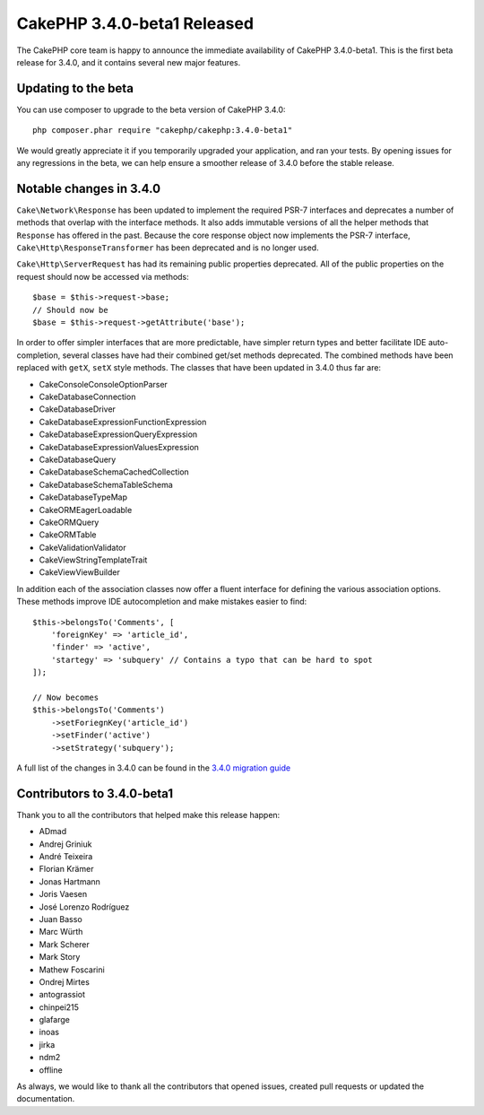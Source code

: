 CakePHP 3.4.0-beta1 Released
============================

The CakePHP core team is happy to announce the immediate availability of CakePHP
3.4.0-beta1. This is the first beta release for 3.4.0, and it contains several
new major features.

Updating to the beta
--------------------

You can use composer to upgrade to the beta version of CakePHP 3.4.0::

    php composer.phar require "cakephp/cakephp:3.4.0-beta1"

We would greatly appreciate it if you temporarily upgraded your application,
and ran your tests. By opening issues for any regressions in the beta, we can
help ensure a smoother release of 3.4.0 before the stable release.

Notable changes in 3.4.0
------------------------

``Cake\Network\Response`` has been updated to implement the required PSR-7
interfaces and deprecates a number of methods that overlap with the 
interface methods. It also adds immutable versions of all the helper
methods that ``Response`` has offered in the past. Because the core response
object now implements the PSR-7 interface, ``Cake\Http\ResponseTransformer`` has been
deprecated and is no longer used.

``Cake\Http\ServerRequest`` has had its remaining public properties deprecated.
All of the public properties on the request should now be accessed via methods::

    $base = $this->request->base;
    // Should now be
    $base = $this->request->getAttribute('base');

In order to offer simpler interfaces that are more predictable, have simpler
return types and better facilitate IDE auto-completion, several classes have had
their combined get/set methods deprecated. The combined methods have been
replaced with ``getX``, ``setX`` style methods. The classes that have been updated
in 3.4.0 thus far are:

* Cake\Console\ConsoleOptionParser
* Cake\Database\Connection
* Cake\Database\Driver
* Cake\Database\Expression\FunctionExpression
* Cake\Database\Expression\QueryExpression
* Cake\Database\Expression\ValuesExpression
* Cake\Database\Query
* Cake\Database\Schema\CachedCollection
* Cake\Database\Schema\TableSchema
* Cake\Database\TypeMap
* Cake\ORM\EagerLoadable
* Cake\ORM\Query
* Cake\ORM\Table
* Cake\Validation\Validator
* Cake\View\StringTemplateTrait
* Cake\View\ViewBuilder

In addition each of the association classes now offer a fluent interface for
defining the various association options. These methods improve IDE autocompletion
and make mistakes easier to find::

    $this->belongsTo('Comments', [
        'foreignKey' => 'article_id',
        'finder' => 'active',
        'startegy' => 'subquery' // Contains a typo that can be hard to spot
    ]);

    // Now becomes
    $this->belongsTo('Comments')
        ->setForiegnKey('article_id')
        ->setFinder('active')
        ->setStrategy('subquery');

A full list of the changes in 3.4.0 can be found in the `3.4.0 migration guide
<https://book.cakephp.org/3.next/en/appendices/3-4-migration-guide.html>`_

Contributors to 3.4.0-beta1
---------------------------

Thank you to all the contributors that helped make this release happen:

* ADmad
* Andrej Griniuk
* André Teixeira
* Florian Krämer
* Jonas Hartmann
* Joris Vaesen
* José Lorenzo Rodríguez
* Juan Basso
* Marc Würth
* Mark Scherer
* Mark Story
* Mathew Foscarini
* Ondrej Mirtes
* antograssiot
* chinpei215
* glafarge
* inoas
* jirka
* ndm2
* offline

As always, we would like to thank all the contributors that opened issues,
created pull requests or updated the documentation.

.. author:: markstory
.. categories:: release, news
.. tags:: release, news
